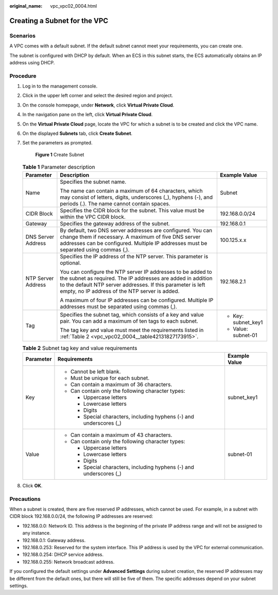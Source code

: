 :original_name: vpc_vpc02_0004.html

.. _vpc_vpc02_0004:

Creating a Subnet for the VPC
=============================

Scenarios
---------

A VPC comes with a default subnet. If the default subnet cannot meet your requirements, you can create one.

The subnet is configured with DHCP by default. When an ECS in this subnet starts, the ECS automatically obtains an IP address using DHCP.

Procedure
---------

#. Log in to the management console.

#. Click |image1| in the upper left corner and select the desired region and project.

#. On the console homepage, under **Network**, click **Virtual Private Cloud**.

#. In the navigation pane on the left, click **Virtual Private Cloud**.

#. On the **Virtual Private Cloud** page, locate the VPC for which a subnet is to be created and click the VPC name.

#. On the displayed **Subnets** tab, click **Create Subnet**.

#. Set the parameters as prompted.


   .. figure:: /_static/images/en-us_image_0226222517.png
      :alt: **Figure 1** Create Subnet

      **Figure 1** Create Subnet

   .. table:: **Table 1** Parameter description

      +-----------------------+---------------------------------------------------------------------------------------------------------------------------------------------------------------------------------------------------------------------------------------------+-----------------------+
      | Parameter             | Description                                                                                                                                                                                                                                 | Example Value         |
      +=======================+=============================================================================================================================================================================================================================================+=======================+
      | Name                  | Specifies the subnet name.                                                                                                                                                                                                                  | Subnet                |
      |                       |                                                                                                                                                                                                                                             |                       |
      |                       | The name can contain a maximum of 64 characters, which may consist of letters, digits, underscores (_), hyphens (-), and periods (.). The name cannot contain spaces.                                                                       |                       |
      +-----------------------+---------------------------------------------------------------------------------------------------------------------------------------------------------------------------------------------------------------------------------------------+-----------------------+
      | CIDR Block            | Specifies the CIDR block for the subnet. This value must be within the VPC CIDR block.                                                                                                                                                      | 192.168.0.0/24        |
      +-----------------------+---------------------------------------------------------------------------------------------------------------------------------------------------------------------------------------------------------------------------------------------+-----------------------+
      | Gateway               | Specifies the gateway address of the subnet.                                                                                                                                                                                                | 192.168.0.1           |
      +-----------------------+---------------------------------------------------------------------------------------------------------------------------------------------------------------------------------------------------------------------------------------------+-----------------------+
      | DNS Server Address    | By default, two DNS server addresses are configured. You can change them if necessary. A maximum of five DNS server addresses can be configured. Multiple IP addresses must be separated using commas (,).                                  | 100.125.x.x           |
      +-----------------------+---------------------------------------------------------------------------------------------------------------------------------------------------------------------------------------------------------------------------------------------+-----------------------+
      | NTP Server Address    | Specifies the IP address of the NTP server. This parameter is optional.                                                                                                                                                                     | 192.168.2.1           |
      |                       |                                                                                                                                                                                                                                             |                       |
      |                       | You can configure the NTP server IP addresses to be added to the subnet as required. The IP addresses are added in addition to the default NTP server addresses. If this parameter is left empty, no IP address of the NTP server is added. |                       |
      |                       |                                                                                                                                                                                                                                             |                       |
      |                       | A maximum of four IP addresses can be configured. Multiple IP addresses must be separated using commas (,).                                                                                                                                 |                       |
      +-----------------------+---------------------------------------------------------------------------------------------------------------------------------------------------------------------------------------------------------------------------------------------+-----------------------+
      | Tag                   | Specifies the subnet tag, which consists of a key and value pair. You can add a maximum of ten tags to each subnet.                                                                                                                         | -  Key: subnet_key1   |
      |                       |                                                                                                                                                                                                                                             | -  Value: subnet-01   |
      |                       | The tag key and value must meet the requirements listed in :ref:`Table 2 <vpc_vpc02_0004__table42131827173915>`.                                                                                                                            |                       |
      +-----------------------+---------------------------------------------------------------------------------------------------------------------------------------------------------------------------------------------------------------------------------------------+-----------------------+

   .. _vpc_vpc02_0004__table42131827173915:

   .. table:: **Table 2** Subnet tag key and value requirements

      +-----------------------+---------------------------------------------------------------------+-----------------------+
      | Parameter             | Requirements                                                        | Example Value         |
      +=======================+=====================================================================+=======================+
      | Key                   | -  Cannot be left blank.                                            | subnet_key1           |
      |                       | -  Must be unique for each subnet.                                  |                       |
      |                       | -  Can contain a maximum of 36 characters.                          |                       |
      |                       | -  Can contain only the following character types:                  |                       |
      |                       |                                                                     |                       |
      |                       |    -  Uppercase letters                                             |                       |
      |                       |    -  Lowercase letters                                             |                       |
      |                       |    -  Digits                                                        |                       |
      |                       |    -  Special characters, including hyphens (-) and underscores (_) |                       |
      +-----------------------+---------------------------------------------------------------------+-----------------------+
      | Value                 | -  Can contain a maximum of 43 characters.                          | subnet-01             |
      |                       | -  Can contain only the following character types:                  |                       |
      |                       |                                                                     |                       |
      |                       |    -  Uppercase letters                                             |                       |
      |                       |    -  Lowercase letters                                             |                       |
      |                       |    -  Digits                                                        |                       |
      |                       |    -  Special characters, including hyphens (-) and underscores (_) |                       |
      +-----------------------+---------------------------------------------------------------------+-----------------------+

#. Click **OK**.

Precautions
-----------

When a subnet is created, there are five reserved IP addresses, which cannot be used. For example, in a subnet with CIDR block 192.168.0.0/24, the following IP addresses are reserved:

-  192.168.0.0: Network ID. This address is the beginning of the private IP address range and will not be assigned to any instance.
-  192.168.0.1: Gateway address.
-  192.168.0.253: Reserved for the system interface. This IP address is used by the VPC for external communication.
-  192.168.0.254: DHCP service address.
-  192.168.0.255: Network broadcast address.

If you configured the default settings under **Advanced Settings** during subnet creation, the reserved IP addresses may be different from the default ones, but there will still be five of them. The specific addresses depend on your subnet settings.

.. |image1| image:: /_static/images/en-us_image_0226223279.png
